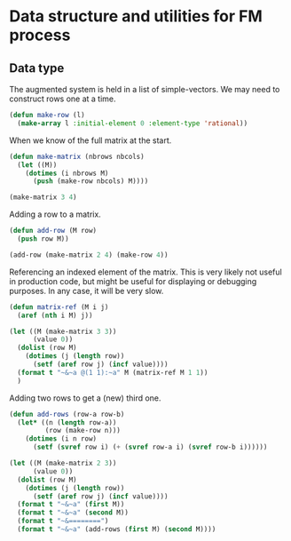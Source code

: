 * Data structure and utilities for FM process

** Data type
The augmented system is held in a list of simple-vectors.
We may need to construct rows one at a time.
#+BEGIN_SRC lisp :tangle "data-structure.lisp"
  (defun make-row (l)
    (make-array l :initial-element 0 :element-type 'rational))
#+END_SRC

#+RESULTS:
: MAKE-ROW

When we know of the full matrix at the start.
#+BEGIN_SRC lisp :tangle "data-structure.lisp"
  (defun make-matrix (nbrows nbcols)
    (let ((M))
      (dotimes (i nbrows M)
        (push (make-row nbcols) M))))
#+END_SRC

#+RESULTS:
: MAKE-MATRIX

#+BEGIN_SRC lisp
(make-matrix 3 4)
#+END_SRC

#+RESULTS:
| 0 | 0 | 0 | 0 |
| 0 | 0 | 0 | 0 |
| 0 | 0 | 0 | 0 |

Adding a row to a matrix.
#+BEGIN_SRC lisp :tangle "data-structure.lisp"
  (defun add-row (M row)
    (push row M))
#+END_SRC

#+RESULTS:
: ADD-ROW

#+BEGIN_SRC lisp
(add-row (make-matrix 2 4) (make-row 4))
#+END_SRC

#+RESULTS:
| 0 | 0 | 0 | 0 |
| 0 | 0 | 0 | 0 |
| 0 | 0 | 0 | 0 |

Referencing an indexed element of the matrix. This is very likely not
useful in production code, but might be useful for displaying or
debugging purposes. In any case, it will be very slow.
#+BEGIN_SRC lisp :tangle "data-structure.lisp"
  (defun matrix-ref (M i j)
    (aref (nth i M) j))
#+END_SRC

#+RESULTS:
: MATRIX-REF

#+BEGIN_SRC lisp :results output
  (let ((M (make-matrix 3 3))
        (value 0))
    (dolist (row M)
      (dotimes (j (length row))
        (setf (aref row j) (incf value))))
    (format t "~&~a @(1 1):~a" M (matrix-ref M 1 1))
    )
#+END_SRC

#+RESULTS:
: (#(1 2 3) #(4 5 6) #(7 8 9)) (1 1):5

Adding two rows to get a (new) third one.
#+BEGIN_SRC lisp :tangle "data-structure.lisp"
  (defun add-rows (row-a row-b)
    (let* ((n (length row-a))
           (row (make-row n)))
      (dotimes (i n row)
        (setf (svref row i) (+ (svref row-a i) (svref row-b i))))))
#+END_SRC

#+RESULTS:
: ADD-ROWS

#+BEGIN_SRC lisp :results output
  (let ((M (make-matrix 2 3))
        (value 0))
    (dolist (row M)
      (dotimes (j (length row))
        (setf (aref row j) (incf value))))
    (format t "~&~a" (first M))
    (format t "~&~a" (second M))
    (format t "~&========")
    (format t "~&~a" (add-rows (first M) (second M))))
#+END_SRC

#+RESULTS:
: #(1 2 3)
: #(4 5 6)
: ========
: #(5 7 9)

